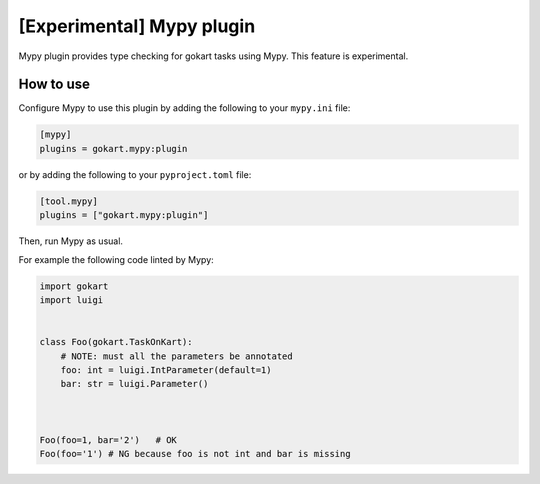 [Experimental] Mypy plugin
===========================

Mypy plugin provides type checking for gokart tasks using Mypy.
This feature is experimental.

How to use
--------------

Configure Mypy to use this plugin by adding the following to your ``mypy.ini`` file:

.. code:: ini

    [mypy]
    plugins = gokart.mypy:plugin

or by adding the following to your ``pyproject.toml`` file:

.. code:: toml

    [tool.mypy]
    plugins = ["gokart.mypy:plugin"]

Then, run Mypy as usual.

For example the following code linted by Mypy:

.. code:: python

    import gokart
    import luigi


    class Foo(gokart.TaskOnKart):
        # NOTE: must all the parameters be annotated
        foo: int = luigi.IntParameter(default=1)
        bar: str = luigi.Parameter()



    Foo(foo=1, bar='2')   # OK
    Foo(foo='1') # NG because foo is not int and bar is missing
